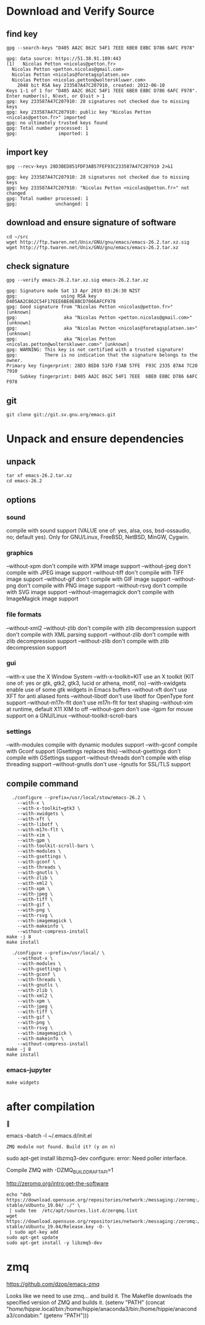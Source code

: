 * Download and Verify Source
** find key
#+BEGIN_SRC shell
  gpg --search-keys "D405 AA2C 862C 54F1 7EEE 6BE0 E8BC D786 6AFC F978"
#+END_SRC

#+BEGIN_EXAMPLE
  gpg: data source: https://51.38.91.189:443
  (1)	Nicolas Petton <nicolas@petton.fr>
    Nicolas Petton <petton.nicolas@gmail.com>
    Nicolas Petton <nicolas@foretagsplatsen.se>
    Nicolas Petton <nicolas.petton@wolterskluwer.com>
      2048 bit RSA key 233587A47C207910, created: 2012-06-10
  Keys 1-1 of 1 for "D405 AA2C 862C 54F1 7EEE 6BE0 E8BC D786 6AFC F978".  Enter number(s), N)ext, or Q)uit > 1
  gpg: key 233587A47C207910: 28 signatures not checked due to missing keys
  gpg: key 233587A47C207910: public key "Nicolas Petton <nicolas@petton.fr>" imported
  gpg: no ultimately trusted keys found
  gpg: Total number processed: 1
  gpg:               imported: 1
#+END_EXAMPLE

** import key
#+BEGIN_SRC shell
  gpg --recv-keys 28D3BED851FDF3AB57FEF93C233587A47C207910 2>&1
#+END_SRC
#+BEGIN_EXAMPLE
gpg: key 233587A47C207910: 28 signatures not checked due to missing keys
gpg: key 233587A47C207910: "Nicolas Petton <nicolas@petton.fr>" not changed
gpg: Total number processed: 1
gpg:              unchanged: 1
#+END_EXAMPLE
** download and ensure signature of software
#+BEGIN_SRC shell
  cd ~/src
  wget http://ftp.twaren.net/Unix/GNU/gnu/emacs/emacs-26.2.tar.xz.sig
  wget http://ftp.twaren.net/Unix/GNU/gnu/emacs/emacs-26.2.tar.xz
#+END_SRC
** check signature
#+BEGIN_SRC shell
gpg --verify emacs-26.2.tar.xz.sig emacs-26.2.tar.xz
#+END_SRC
#+BEGIN_EXAMPLE
gpg: Signature made Sat 13 Apr 2019 03:26:30 NZST
gpg:                using RSA key D405AA2C862C54F17EEE6BE0E8BCD7866AFCF978
gpg: Good signature from "Nicolas Petton <nicolas@petton.fr>" [unknown]
gpg:                 aka "Nicolas Petton <petton.nicolas@gmail.com>" [unknown]
gpg:                 aka "Nicolas Petton <nicolas@foretagsplatsen.se>" [unknown]
gpg:                 aka "Nicolas Petton <nicolas.petton@wolterskluwer.com>" [unknown]
gpg: WARNING: This key is not certified with a trusted signature!
gpg:          There is no indication that the signature belongs to the owner.
Primary key fingerprint: 28D3 BED8 51FD F3AB 57FE  F93C 2335 87A4 7C20 7910
     Subkey fingerprint: D405 AA2C 862C 54F1 7EEE  6BE0 E8BC D786 6AFC F978
#+END_EXAMPLE
** git
#+BEGIN_SRC 
git clone git://git.sv.gnu.org/emacs.git
#+END_SRC
* Unpack and ensure dependencies
** unpack
#+BEGIN_SRC shell
tar xf emacs-26.2.tar.xz
cd emacs-26.2
#+END_SRC
** options
*** sound
compile with sound support (VALUE one of:
   yes, alsa, oss, bsd-ossaudio, no;
   default yes).
Only for GNU/Linux, FreeBSD, NetBSD, MinGW, Cygwin.
*** graphics

  --without-xpm           don't compile with XPM image support
  --without-jpeg          don't compile with JPEG image support
  --without-tiff          don't compile with TIFF image support
  --without-gif           don't compile with GIF image support
  --without-png           don't compile with PNG image support
  --without-rsvg          don't compile with SVG image support
  --without-imagemagick   don't compile with ImageMagick image support
*** file formats
  --without-xml2         --without-zlib          don't compile with zlib decompression support
   don't compile with XML parsing support
  --without-zlib          don't compile with zlib decompression support
  --without-zlib          don't compile with zlib decompression support

*** gui
  --with-x                use the X Window System
  --with-x-toolkit=KIT    use an X toolkit (KIT one of: yes or gtk, gtk2,
                          gtk3, lucid or athena, motif, no)
  --with-xwidgets         enable use of some gtk widgets in Emacs buffers
  --without-xft           don't use XFT for anti aliased fonts
  --without-libotf        don't use libotf for OpenType font support
  --without-m17n-flt      don't use m17n-flt for text shaping
  --without-xim           at runtime, default X11 XIM to off
  --without-gpm           don't use -lgpm for mouse support on a GNU/Linux
  --without-toolkit-scroll-bars

*** settings
  --with-modules          compile with dynamic modules support
  --with-gconf            compile with Gconf support (Gsettings replaces this)
  --without-gsettings     don't compile with GSettings support
  --without-threads       don't compile with elisp threading support
  --without-gnutls        don't use -lgnutls for SSL/TLS support
** compile command
#+BEGIN_SRC shell
    ./configure --prefix=/usr/local/stow/emacs-26.2 \
      --with-x \
      --with-x-toolkit=gtk3 \
      --with-xwidgets \
      --with-xft \
      --with-libotf \
      --with-m17n-flt \
      --with-xim \
      --with-gpm \
      --with-toolkit-scroll-bars \
      --with-modules \
      --with-gsettings \
      --with-gconf \
      --with-threads \
      --with-gnutls \
      --with-zlib \
      --with-xml2 \
      --with-xpm \
      --with-jpeg \
      --with-tiff \
      --with-gif \
      --with-png \
      --with-rsvg \
      --with-imagemagick \
      --with-makeinfo \
      --without-compress-install
  make -j 8
  make install
#+END_SRC
#+BEGIN_SRC shell
    ./configure --prefix=/usr/local/ \
      --without-x \
      --with-modules \
      --with-gsettings \
      --with-gconf \
      --with-threads \
      --with-gnutls \
      --with-zlib \
      --with-xml2 \
      --with-xpm \
      --with-jpeg \
      --with-tiff \
      --with-gif \
      --with-png \
      --with-rsvg \
      --with-imagemagick \
      --with-makeinfo \
      --without-compress-install
  make -j 8
  make install
#+END_SRC
*** emacs-jupyter
#+BEGIN_SRC shell
make widgets
#+END_SRC
* after compilation


 emacs --batch -l ~/.emacs.d/init.el
#+BEGIN_EXAMPLE
ZMQ module not found. Build it? (y on n)
#+END_EXAMPLE
 sudo apt-get install libzmq3-dev
 configure: error: Need poller interface.

Compile ZMQ with -DZMQ_BUILD_DRAFT_API=1

http://zeromq.org/intro:get-the-software

#+BEGIN_SRC shell
  echo "deb https://download.opensuse.org/repositories/network:/messaging:/zeromq:/release-stable/xUbuntu_19.04/ ./" \
   | sudo tee  /etc/apt/sources.list.d/zerqmq.list
  wget https://download.opensuse.org/repositories/network:/messaging:/zeromq:/release-stable/xUbuntu_19.04/Release.key -O- \
   | sudo apt-key add   
  sudo apt-get update
  sudo apt-get install -y libzmq5-dev
#+END_SRC

* zmq

https://github.com/dzop/emacs-zmq

Looks like we need to use zmq... and build it.
The Makefile downloads the specified version of ZMQ and builds it.
(setenv "PATH" (concat "/home/hippie/.local/bin:/home/hippie/anaconda3/bin:/home/hippie/anaconda3/condabin:" (getenv "PATH")))
